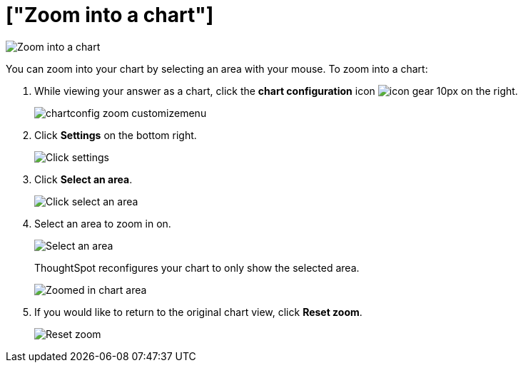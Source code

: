 = ["Zoom into a chart"]
:last_updated: 2/13/2020
:permalink: /:collection/:path.html
:sidebar: mydoc_sidebar
:summary: Learn how to zoom into a chart.

image::{{ site.baseurl }}/images/chart-config-zoom.gif[Zoom into a chart]

You can zoom into your chart by selecting an area with your mouse.
To zoom into a chart:

. While viewing your answer as a chart, click the *chart configuration* icon image:{{ site.baseurl }}/images/icon-gear-10px.png[] on the right.
+
image::{{ site.baseurl }}/images/chartconfig-zoom-customizemenu.png[]

. Click *Settings* on the bottom right.
+
image::{{ site.baseurl }}/images/chartconfig-zoom-settings.png[Click settings]

. Click *Select an area*.
+
image::{{ site.baseurl }}/images/chartconfig-zoom-select.png[Click select an area]

. Select an area to zoom in on.
+
image::{{ site.baseurl }}/images/chartconfig-zoom-selectarea.png[Select an area]
+
ThoughtSpot reconfigures your chart to only show the selected area.
+
image::{{ site.baseurl }}/images/chartconfig-zoomed.png[Zoomed in chart area]

. If you would like to return to the original chart view, click *Reset zoom*.
+
image::{{ site.baseurl }}/images/chartconfig-zoom-reset.png[Reset zoom]
